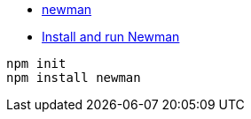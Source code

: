 

* link:https://www.npmjs.com/package/newman[newman]

* link:https://learning.postman.com/docs/collections/using-newman-cli/installing-running-newman/[Install and run Newman]

[source,shell]
----
npm init
npm install newman
----

